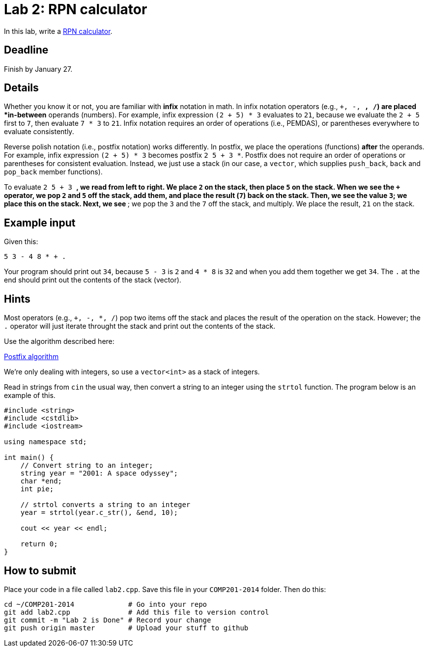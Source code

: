= Lab 2: RPN calculator

In this lab, write a http://en.wikipedia.org/wiki/Reverse_Polish_notation[RPN calculator].

== Deadline

Finish by January 27.

== Details

Whether you know it or not, you are familiar with *infix* notation in math.
In infix notation operators (e.g., `+, -, *, /`) are placed *in-between* operands
(numbers).
For example, infix expression `(2 + 5) * 3` evaluates to `21`, because we
evaluate the `2 + 5` first to `7`, then evaluate `7 * 3` to `21`.
Infix notation requires an order of operations (i.e., PEMDAS), or parentheses
everywhere to evaluate consistently.

Reverse polish notation (i.e., postfix notation) works differently.
In postfix, we place the operations (functions) *after* the operands.
For example, infix expression `(2 + 5) * 3` becomes postfix `2 5 + 3 *`.
Postfix does not require an order of operations or parentheses for consistent
evaluation.
Instead, we just use a stack (in our case, a `vector`, which supplies `push_back`,
`back` and `pop_back` member functions).

To evaluate `2 5 + 3 *`, we read from left to right.
We place `2` on the stack, then place `5` on the stack.
When we see the `+` operator, we pop `2` and `5` off the stack, add them, and
place the result (`7`) back on the stack.
Then, we see the value `3`; we place this on the stack.
Next, we see `*`; we pop the `3` and the `7` off the stack, and multiply.
We place the result, `21` on the stack.

== Example input

Given this:

----
5 3 - 4 8 * + .
----

Your program should print out `34`, because
`5 - 3` is `2` and `4 * 8` is `32` and when you add them together
we get `34`. The `.` at the end should print out the contents
of the stack (vector).

== Hints

Most operators (e.g., `+, -, *, /`) pop two items off the stack and places
the result of the operation on the stack. However; the `.` operator will just
iterate throught the stack and print out the contents of the stack.

Use the algorithm described here:

http://en.wikipedia.org/wiki/Reverse_Polish_notation#Postfix_algorithm[Postfix algorithm]

We're only dealing with integers, so use a `vector<int>` as a stack of integers.

Read in strings from `cin` the usual way, then convert a string to an integer
using the `strtol` function. The program below is an example of this.

----
#include <string>
#include <cstdlib>
#include <iostream>

using namespace std;

int main() {
    // Convert string to an integer;
    string year = "2001: A space odyssey";
    char *end;
    int pie;
    
    // strtol converts a string to an integer
    year = strtol(year.c_str(), &end, 10);
    
    cout << year << endl;
    
    return 0;
}
----

== How to submit

Place your code in a file called `lab2.cpp`.
Save this file in your `COMP201-2014` folder.
Then do this:

----
cd ~/COMP201-2014             # Go into your repo
git add lab2.cpp              # Add this file to version control
git commit -m "Lab 2 is Done" # Record your change
git push origin master        # Upload your stuff to github
----
